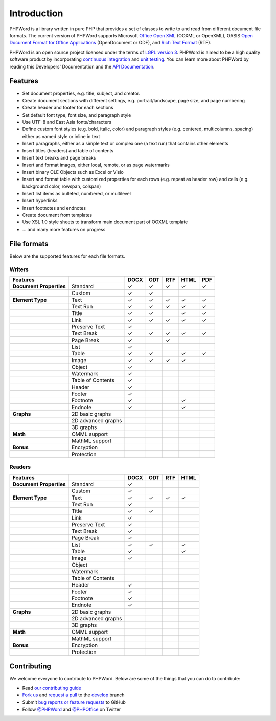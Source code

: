 .. _intro:

Introduction
============

PHPWord is a library written in pure PHP that provides a set of classes
to write to and read from different document file formats. The current
version of PHPWord supports Microsoft `Office Open
XML <http://en.wikipedia.org/wiki/Office_Open_XML>`__ (OOXML or
OpenXML), OASIS `Open Document Format for Office
Applications <http://en.wikipedia.org/wiki/OpenDocument>`__
(OpenDocument or ODF), and `Rich Text
Format <http://en.wikipedia.org/wiki/Rich_Text_Format>`__ (RTF).

PHPWord is an open source project licensed under the terms of `LGPL
version 3 <https://github.com/PHPOffice/PHPWord/blob/develop/COPYING.LESSER>`__.
PHPWord is aimed to be a high quality software product by incorporating
`continuous integration <https://travis-ci.org/PHPOffice/PHPWord>`__ and
`unit testing <http://phpoffice.github.io/PHPWord/coverage/develop/>`__.
You can learn more about PHPWord by reading this Developers'
Documentation and the `API
Documentation <http://phpoffice.github.io/PHPWord/docs/develop/>`__.

Features
--------

-  Set document properties, e.g. title, subject, and creator.
-  Create document sections with different settings, e.g.
   portrait/landscape, page size, and page numbering
-  Create header and footer for each sections
-  Set default font type, font size, and paragraph style
-  Use UTF-8 and East Asia fonts/characters
-  Define custom font styles (e.g. bold, italic, color) and paragraph
   styles (e.g. centered, multicolumns, spacing) either as named style
   or inline in text
-  Insert paragraphs, either as a simple text or complex one (a text
   run) that contains other elements
-  Insert titles (headers) and table of contents
-  Insert text breaks and page breaks
-  Insert and format images, either local, remote, or as page watermarks
-  Insert binary OLE Objects such as Excel or Visio
-  Insert and format table with customized properties for each rows
   (e.g. repeat as header row) and cells (e.g. background color,
   rowspan, colspan)
-  Insert list items as bulleted, numbered, or multilevel
-  Insert hyperlinks
-  Insert footnotes and endnotes
-  Create document from templates
-  Use XSL 1.0 style sheets to transform main document part of OOXML
   template
-  ... and many more features on progress

File formats
------------

Below are the supported features for each file formats.

Writers
~~~~~~~

+---------------------------+----------------------+--------+-------+-------+--------+-------+
| Features                  |                      | DOCX   | ODT   | RTF   | HTML   | PDF   |
+===========================+======================+========+=======+=======+========+=======+
| **Document Properties**   | Standard             | ✓      | ✓     | ✓     | ✓      | ✓     |
+---------------------------+----------------------+--------+-------+-------+--------+-------+
|                           | Custom               | ✓      | ✓     |       |        |       |
+---------------------------+----------------------+--------+-------+-------+--------+-------+
| **Element Type**          | Text                 | ✓      | ✓     | ✓     | ✓      | ✓     |
+---------------------------+----------------------+--------+-------+-------+--------+-------+
|                           | Text Run             | ✓      | ✓     | ✓     | ✓      | ✓     |
+---------------------------+----------------------+--------+-------+-------+--------+-------+
|                           | Title                | ✓      | ✓     |       | ✓      | ✓     |
+---------------------------+----------------------+--------+-------+-------+--------+-------+
|                           | Link                 | ✓      | ✓     | ✓     | ✓      | ✓     |
+---------------------------+----------------------+--------+-------+-------+--------+-------+
|                           | Preserve Text        | ✓      |       |       |        |       |
+---------------------------+----------------------+--------+-------+-------+--------+-------+
|                           | Text Break           | ✓      | ✓     | ✓     | ✓      | ✓     |
+---------------------------+----------------------+--------+-------+-------+--------+-------+
|                           | Page Break           | ✓      |       |  ✓    |        |       |
+---------------------------+----------------------+--------+-------+-------+--------+-------+
|                           | List                 | ✓      |       |       |        |       |
+---------------------------+----------------------+--------+-------+-------+--------+-------+
|                           | Table                | ✓      | ✓     |       | ✓      | ✓     |
+---------------------------+----------------------+--------+-------+-------+--------+-------+
|                           | Image                | ✓      | ✓     | ✓     | ✓      |       |
+---------------------------+----------------------+--------+-------+-------+--------+-------+
|                           | Object               | ✓      |       |       |        |       |
+---------------------------+----------------------+--------+-------+-------+--------+-------+
|                           | Watermark            | ✓      |       |       |        |       |
+---------------------------+----------------------+--------+-------+-------+--------+-------+
|                           | Table of Contents    | ✓      |       |       |        |       |
+---------------------------+----------------------+--------+-------+-------+--------+-------+
|                           | Header               | ✓      |       |       |        |       |
+---------------------------+----------------------+--------+-------+-------+--------+-------+
|                           | Footer               | ✓      |       |       |        |       |
+---------------------------+----------------------+--------+-------+-------+--------+-------+
|                           | Footnote             | ✓      |       |       | ✓      |       |
+---------------------------+----------------------+--------+-------+-------+--------+-------+
|                           | Endnote              | ✓      |       |       | ✓      |       |
+---------------------------+----------------------+--------+-------+-------+--------+-------+
| **Graphs**                | 2D basic graphs      |        |       |       |        |       |
+---------------------------+----------------------+--------+-------+-------+--------+-------+
|                           | 2D advanced graphs   |        |       |       |        |       |
+---------------------------+----------------------+--------+-------+-------+--------+-------+
|                           | 3D graphs            |        |       |       |        |       |
+---------------------------+----------------------+--------+-------+-------+--------+-------+
| **Math**                  | OMML support         |        |       |       |        |       |
+---------------------------+----------------------+--------+-------+-------+--------+-------+
|                           | MathML support       |        |       |       |        |       |
+---------------------------+----------------------+--------+-------+-------+--------+-------+
| **Bonus**                 | Encryption           |        |       |       |        |       |
+---------------------------+----------------------+--------+-------+-------+--------+-------+
|                           | Protection           |        |       |       |        |       |
+---------------------------+----------------------+--------+-------+-------+--------+-------+

Readers
~~~~~~~

+---------------------------+----------------------+--------+-------+-------+-------+
| Features                  |                      | DOCX   | ODT   | RTF   | HTML  |
+===========================+======================+========+=======+=======+=======+
| **Document Properties**   | Standard             | ✓      |       |       |       |
+---------------------------+----------------------+--------+-------+-------+-------+
|                           | Custom               | ✓      |       |       |       |
+---------------------------+----------------------+--------+-------+-------+-------+
| **Element Type**          | Text                 | ✓      | ✓     | ✓     | ✓     |
+---------------------------+----------------------+--------+-------+-------+-------+
|                           | Text Run             | ✓      |       |       |       |
+---------------------------+----------------------+--------+-------+-------+-------+
|                           | Title                | ✓      | ✓     |       |       |
+---------------------------+----------------------+--------+-------+-------+-------+
|                           | Link                 | ✓      |       |       |       |
+---------------------------+----------------------+--------+-------+-------+-------+
|                           | Preserve Text        | ✓      |       |       |       |
+---------------------------+----------------------+--------+-------+-------+-------+
|                           | Text Break           | ✓      |       |       |       |
+---------------------------+----------------------+--------+-------+-------+-------+
|                           | Page Break           | ✓      |       |       |       |
+---------------------------+----------------------+--------+-------+-------+-------+
|                           | List                 | ✓      | ✓     |       | ✓     |
+---------------------------+----------------------+--------+-------+-------+-------+
|                           | Table                | ✓      |       |       | ✓     |
+---------------------------+----------------------+--------+-------+-------+-------+
|                           | Image                | ✓      |       |       |       |
+---------------------------+----------------------+--------+-------+-------+-------+
|                           | Object               |        |       |       |       |
+---------------------------+----------------------+--------+-------+-------+-------+
|                           | Watermark            |        |       |       |       |
+---------------------------+----------------------+--------+-------+-------+-------+
|                           | Table of Contents    |        |       |       |       |
+---------------------------+----------------------+--------+-------+-------+-------+
|                           | Header               | ✓      |       |       |       |
+---------------------------+----------------------+--------+-------+-------+-------+
|                           | Footer               | ✓      |       |       |       |
+---------------------------+----------------------+--------+-------+-------+-------+
|                           | Footnote             | ✓      |       |       |       |
+---------------------------+----------------------+--------+-------+-------+-------+
|                           | Endnote              | ✓      |       |       |       |
+---------------------------+----------------------+--------+-------+-------+-------+
| **Graphs**                | 2D basic graphs      |        |       |       |       |
+---------------------------+----------------------+--------+-------+-------+-------+
|                           | 2D advanced graphs   |        |       |       |       |
+---------------------------+----------------------+--------+-------+-------+-------+
|                           | 3D graphs            |        |       |       |       |
+---------------------------+----------------------+--------+-------+-------+-------+
| **Math**                  | OMML support         |        |       |       |       |
+---------------------------+----------------------+--------+-------+-------+-------+
|                           | MathML support       |        |       |       |       |
+---------------------------+----------------------+--------+-------+-------+-------+
| **Bonus**                 | Encryption           |        |       |       |       |
+---------------------------+----------------------+--------+-------+-------+-------+
|                           | Protection           |        |       |       |       |
+---------------------------+----------------------+--------+-------+-------+-------+

Contributing
------------

We welcome everyone to contribute to PHPWord. Below are some of the
things that you can do to contribute:

-  Read `our contributing
   guide <https://github.com/PHPOffice/PHPWord/blob/master/CONTRIBUTING.md>`__
-  `Fork us <https://github.com/PHPOffice/PHPWord/fork>`__ and `request
   a pull <https://github.com/PHPOffice/PHPWord/pulls>`__ to the
   `develop <https://github.com/PHPOffice/PHPWord/tree/develop>`__
   branch
-  Submit `bug reports or feature
   requests <https://github.com/PHPOffice/PHPWord/issues>`__ to GitHub
-  Follow `@PHPWord <https://twitter.com/PHPWord>`__ and
   `@PHPOffice <https://twitter.com/PHPOffice>`__ on Twitter
